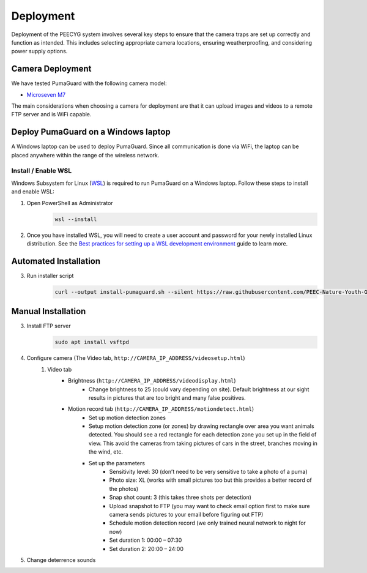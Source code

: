 Deployment
==========

Deployment of the PEECYG system involves several key steps to ensure that the camera traps are set up correctly and function as intended. This includes selecting appropriate camera locations, ensuring weatherproofing, and considering power supply options.

Camera Deployment
-----------------

We have tested PumaGuard with the following camera model:

- `Microseven M7`_

The main considerations when choosing a camera for deployment are that it can upload images and videos to a remote FTP server and is WiFi capable.

Deploy PumaGuard on a Windows laptop
------------------------------------

A Windows laptop can be used to deploy PumaGuard. Since all communication is done via WiFi, the laptop can be placed anywhere within the range of the wireless network.

Install / Enable WSL
~~~~~~~~~~~~~~~~~~~~

Windows Subsystem for Linux (`WSL`_) is required to run PumaGuard on a Windows laptop. Follow these steps to install and enable WSL:

1. Open PowerShell as Administrator
    .. code-block:: powershell

        wsl --install
2. Once you have installed WSL, you will need to create a user account and password for your newly installed Linux distribution. See the `Best practices for setting up a WSL development environment`_ guide to learn more.

Automated Installation
----------------------

3. Run installer script
    .. code-block:: bash

        curl --output install-pumaguard.sh --silent https://raw.githubusercontent.com/PEEC-Nature-Youth-Group/pumaguard/refs/heads/main/scripts/install-pumaguard.sh && bash ./install-pumaguard.sh

Manual Installation
-------------------

3. Install FTP server
    .. code-block:: bash

        sudo apt install vsftpd

4. Configure camera (The Video tab, ``http://CAMERA_IP_ADDRESS/videosetup.html``)
    1. Video tab
        - Brightness (``http://CAMERA_IP_ADDRESS/videodisplay.html``)
            - Change brightness to 25 (could vary depending on site). Default brightness at our sight results in pictures that are too bright and many false positives.
        - Motion record tab (``http://CAMERA_IP_ADDRESS/motiondetect.html``)
            - Set up motion detection zones
            - Setup motion detection zone (or zones) by drawing rectangle over area you want animals detected. You should see a red rectangle for each detection zone you set up in the field of view. This avoid the cameras from taking pictures of cars in the street, branches moving in the wind, etc.
            - Set up the parameters
                - Sensitivity level: 30 (don’t need to be very sensitive to take a photo of a puma)
                - Photo size: XL (works with small pictures too but this provides a better record of the photos)
                - Snap shot count: 3 (this takes three shots per detection)
                - Upload snapshot to FTP (you may want to check email option first to make sure camera sends pictures to your email before figuring out FTP)
                - Schedule motion detection record (we only trained neural network to night for now)
                - Set duration 1: 00:00 – 07:30
                - Set duration 2: 20:00 – 24:00
5. Change deterrence sounds

.. _Microseven M7: https://www.microseven.com/product/1080P%20Open%20Source%20Remote%20Managed-M7B1080P-WPSAA.html
.. _WSL: https://learn.microsoft.com/en-us/windows/wsl/install
.. _Best practices for setting up a WSL development environment: https://learn.microsoft.com/en-us/windows/wsl/setup/environment#set-up-your-linux-username-and-password
